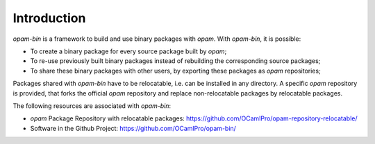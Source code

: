 
Introduction
============

`opam-bin` is a framework to build and use binary packages with `opam`.
With `opam-bin`, it is possible:

* To create a binary package for every source package built by `opam`;
* To re-use previously built binary packages instead of rebuilding the
  corresponding source packages;
* To share these binary packages with other users, by exporting these
  packages as `opam` repositories;

Packages shared with `opam-bin` have to be relocatable, i.e. can be
installed in any directory. A specific `opam` repository is provided,
that forks the official `opam` repository and replace non-relocatable
packages by relocatable packages.

The following resources are associated with `opam-bin`:

* `opam` Package Repository with relocatable packages:
  `https://github.com/OCamlPro/opam-repository-relocatable/ <https://github.com/OCamlPro/opam-repository-relocatable/>`__

* Software in the Github Project:
  `https://github.com/OCamlPro/opam-bin/ <https://github.com/OCamlPro/opam-bin/>`__
